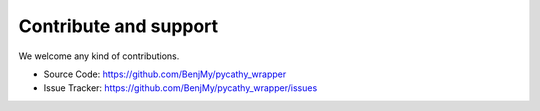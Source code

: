 .. _contribute:

Contribute and support
======================

We welcome any kind of contributions. 

- Source Code: https://github.com/BenjMy/pycathy_wrapper
- Issue Tracker: https://github.com/BenjMy/pycathy_wrapper/issues

